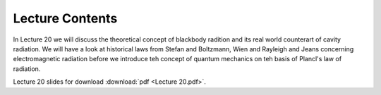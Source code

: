 Lecture Contents
================

In Lecture 20 we will discuss the theoretical concept of blackbody radition and its real world counterart of cavity radiation. We will have a look at historical laws from Stefan and Boltzmann, Wien and Rayleigh and Jeans concerning electromagnetic radiation before we introduce teh concept of quantum mechanics on teh basis of Plancl's law of radiation.



.. image:: img/slides.png
   :width: 600


Lecture 20 slides for download :download:`pdf <Lecture 20.pdf>`.